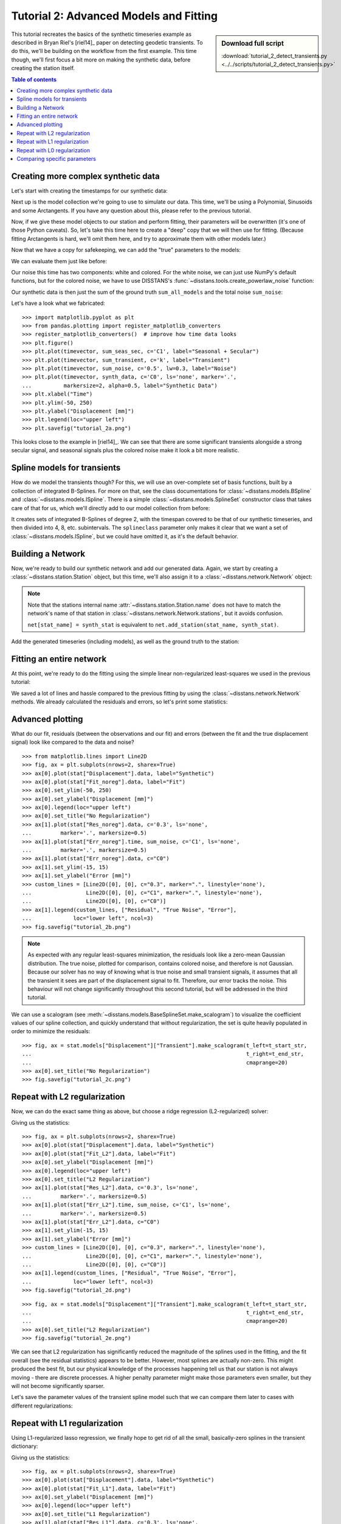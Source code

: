 Tutorial 2: Advanced Models and Fitting
=======================================

.. sidebar:: Download full script

   :download:`tutorial_2_detect_transients.py <../../scripts/tutorial_2_detect_transients.py>`

This tutorial recreates the basics of the synthetic timeseries example as described in
Bryan Riel's [riel14]_ paper on detecting geodetic transients.
To do this, we'll be building on the workflow from the first example.
This time though, we'll first focus a bit more on making the synthetic data, before
creating the station itself.

.. contents:: Table of contents
    :local:

Creating more complex synthetic data
------------------------------------

Let's start with creating the timestamps for our synthetic data:

.. doctest::

    >>> import pandas as pd
    >>> t_start_str = "2000-01-01"
    >>> t_end_str = "2020-01-01"
    >>> timevector = pd.date_range(start=t_start_str, end=t_end_str, freq="1D")

Next up is the model collection we're going to use to simulate our data.
This time, we'll be using a Polynomial, Sinusoids and some Arctangents.
If you have any question about this, please refer to the previous tutorial.

.. doctest::

    >>> from disstans.models import Arctangent, Polynomial, Sinusoid
    >>> mdl_secular = Polynomial(order=1, t_reference=t_start_str)
    >>> mdl_annual = Sinusoid(period=365.25, t_reference=t_start_str)
    >>> mdl_semiannual = Sinusoid(period=365.25/2, t_reference=t_start_str)
    >>> mdl_transient_1 = Arctangent(tau=100, t_reference="2002-07-01")
    >>> mdl_transient_2 = Arctangent(tau=50, t_reference="2010-01-01")
    >>> mdl_transient_3 = Arctangent(tau=300, t_reference="2016-01-01")
    >>> mdl_coll_synth = {"Secular": mdl_secular,
    ...                   "Annual": mdl_annual,
    ...                   "Semi-Annual": mdl_semiannual,
    ...                   "Transient_1": mdl_transient_1,
    ...                   "Transient_2": mdl_transient_2,
    ...                   "Transient_3": mdl_transient_3}

Now, if we give these model objects to our station and perform fitting, their parameters
will be overwritten (it's one of those Python caveats). So, let's take this time here
to create a "deep" copy that we will then use for fitting. (Because fitting Arctangents
is hard, we'll omit them here, and try to approximate them with other models later.)

.. doctest::

    >>> from copy import deepcopy
    >>> mdl_coll = deepcopy({"Secular": mdl_secular,
    ...                      "Annual": mdl_annual,
    ...                      "Semi-Annual": mdl_semiannual})

Now that we have a copy for safekeeping, we can add the "true" parameters to the models:

.. doctest::

    >>> import numpy as np
    >>> mdl_secular.read_parameters(np.array([-20, 200/(20*365.25)]))
    >>> mdl_annual.read_parameters(np.array([-5, 0]))
    >>> mdl_semiannual.read_parameters(np.array([0, 5]))
    >>> mdl_transient_1.read_parameters(np.array([40]))
    >>> mdl_transient_2.read_parameters(np.array([-4]))
    >>> mdl_transient_3.read_parameters(np.array([-20]))

We can evaluate them just like before:

.. doctest::

    >>> sum_seas_sec = mdl_secular.evaluate(timevector)["fit"] \
    ...                + mdl_annual.evaluate(timevector)["fit"] \
    ...                + mdl_semiannual.evaluate(timevector)["fit"]
    >>> sum_transient = mdl_transient_1.evaluate(timevector)["fit"] \
    ...                 + mdl_transient_2.evaluate(timevector)["fit"] \
    ...                 + mdl_transient_3.evaluate(timevector)["fit"]
    >>> sum_all_models = sum_seas_sec + sum_transient

Our noise this time has two components: white and colored. For the white noise,
we can just use NumPy's default functions, but for the colored noise, we have to use
DISSTANS's :func:`~disstans.tools.create_powerlaw_noise` function:

.. doctest::

    >>> from disstans.tools import create_powerlaw_noise
    >>> rng = np.random.default_rng(0)
    >>> white_noise = rng.normal(scale=2, size=(timevector.size, 1))
    >>> colored_noise = create_powerlaw_noise(size=(timevector.size, 1),
    ...                                       exponent=1.5, seed=0) * 2
    >>> sum_noise = white_noise + colored_noise

Our synthetic data is then just the sum of the ground truth ``sum_all_models``
and the total noise ``sum_noise``:

.. doctest::

    >>> synth_data = sum_all_models + sum_noise

Let's have a look what we fabricated::

    >>> import matplotlib.pyplot as plt
    >>> from pandas.plotting import register_matplotlib_converters
    >>> register_matplotlib_converters()  # improve how time data looks
    >>> plt.figure()
    >>> plt.plot(timevector, sum_seas_sec, c='C1', label="Seasonal + Secular")
    >>> plt.plot(timevector, sum_transient, c='k', label="Transient")
    >>> plt.plot(timevector, sum_noise, c='0.5', lw=0.3, label="Noise")
    >>> plt.plot(timevector, synth_data, c='C0', ls='none', marker='.',
    ...          markersize=2, alpha=0.5, label="Synthetic Data")
    >>> plt.xlabel("Time")
    >>> plt.ylim(-50, 250)
    >>> plt.ylabel("Displacement [mm]")
    >>> plt.legend(loc="upper left")
    >>> plt.savefig("tutorial_2a.png")

.. image:: ../img/tutorial_2a.png

This looks close to the example in [riel14]_. We can see that there are some significant
transients alongside a strong secular signal, and seasonal signals plus the colored
noise make it look a bit more realistic.

Spline models for transients
----------------------------

How do we model the transients though? For this, we will use an over-complete set
of basis functions, built by a collection of integrated B-Splines. For more on that,
see the class documentations for :class:`~disstans.models.BSpline` and
:class:`~disstans.models.ISpline`. There is a simple :class:`~disstans.models.SplineSet`
constructor class that takes care of that for us, which we'll directly add to our
model collection from before:

.. doctest::

    >>> from disstans.models import ISpline, SplineSet
    >>> mdl_coll["Transient"] = SplineSet(degree=2,
    ...                                   t_center_start=t_start_str,
    ...                                   t_center_end=t_end_str,
    ...                                   list_num_knots=[4, 8, 16, 32, 64, 128],
    ...                                   splineclass=ISpline)

It creates sets of integrated B-Splines of degree 2, with the timespan
covered to be that of our synthetic timeseries, and then divided into 4, 8, etc.
subintervals. The ``splineclass`` parameter only makes it clear that we want a set of
:class:`~disstans.models.ISpline`, but we could have omitted it, as it's the default
behavior.

Building a Network
------------------

Now, we're ready to build our synthetic network and add our generated data.
Again, we start by creating a :class:`~disstans.station.Station` object, but this time,
we'll also assign it to a :class:`~disstans.network.Network` object:

.. doctest::

    >>> from disstans import Network, Station, Timeseries
    >>> net_name = "TutorialLand"
    >>> stat_name = "TUT"
    >>> caltech_lla = (34.1375, -118.125, 263.0)
    >>> net = Network(name=net_name)
    >>> stat = Station(name=stat_name,
    ...                location=caltech_lla)
    >>> net[stat_name] = stat

.. note::
    Note that the stations internal name :attr:`~disstans.station.Station.name` does not
    have to match the network's name of that station in
    :class:`~disstans.network.Network.stations`, but it avoids confusion.

    ``net[stat_name] = synth_stat`` is equivalent to
    ``net.add_station(stat_name, synth_stat)``.

Add the generated timeseries (including models), as well as the ground truth
to the station:

.. doctest::

    >>> ts = Timeseries.from_array(timevector=timevector,
    ...                            data=synth_data,
    ...                            src="synthetic",
    ...                            data_unit="mm",
    ...                            data_cols=["Total"])
    >>> truth = Timeseries.from_array(timevector=timevector,
    ...                               data=sum_all_models,
    ...                               src="synthetic",
    ...                               data_unit="mm",
    ...                               data_cols=["Total"])
    >>> stat["Displacement"] = ts
    >>> stat["Truth"] = truth
    >>> stat.add_local_model_dict(ts_description="Displacement",
    ...                           model_dict=mdl_coll)

Fitting an entire network
-------------------------

At this point, we're ready to do the fitting using the simple linear non-regularized
least-squares we used in the previous tutorial:

.. doctest::

    >>> net.fit(ts_description="Displacement", solver="linear_regression")
    >>> net.evaluate(ts_description="Displacement", output_description="Fit_noreg")
    >>> stat["Res_noreg"] = stat["Displacement"] - stat["Fit_noreg"]
    >>> stat["Err_noreg"] = stat["Fit_noreg"] - stat["Truth"]

We saved a lot of lines and hassle compared to the previous fitting by using the
:class:`~disstans.network.Network` methods. We already calculated the residuals and
errors, so let's print some statistics:

.. doctest::

    >>> _ = stat.analyze_residuals(ts_description="Res_noreg",
    ...                            mean=True, std=True, verbose=True)
    TUT: Res_noreg                          Mean  Standard Deviation
    Total-Displacement_Model_Total -2.193765e-08            2.046182

Advanced plotting
-----------------

What do our fit, residuals (between the observations and our fit) and errors
(between the fit and the true displacement signal) look like compared to the
data and noise? ::

    >>> from matplotlib.lines import Line2D
    >>> fig, ax = plt.subplots(nrows=2, sharex=True)
    >>> ax[0].plot(stat["Displacement"].data, label="Synthetic")
    >>> ax[0].plot(stat["Fit_noreg"].data, label="Fit")
    >>> ax[0].set_ylim(-50, 250)
    >>> ax[0].set_ylabel("Displacement [mm]")
    >>> ax[0].legend(loc="upper left")
    >>> ax[0].set_title("No Regularization")
    >>> ax[1].plot(stat["Res_noreg"].data, c='0.3', ls='none',
    ...         marker='.', markersize=0.5)
    >>> ax[1].plot(stat["Err_noreg"].time, sum_noise, c='C1', ls='none',
    ...         marker='.', markersize=0.5)
    >>> ax[1].plot(stat["Err_noreg"].data, c="C0")
    >>> ax[1].set_ylim(-15, 15)
    >>> ax[1].set_ylabel("Error [mm]")
    >>> custom_lines = [Line2D([0], [0], c="0.3", marker=".", linestyle='none'),
    ...                 Line2D([0], [0], c="C1", marker=".", linestyle='none'),
    ...                 Line2D([0], [0], c="C0")]
    >>> ax[1].legend(custom_lines, ["Residual", "True Noise", "Error"],
    ...             loc="lower left", ncol=3)
    >>> fig.savefig("tutorial_2b.png")

.. image:: ../img/tutorial_2b.png


.. note::

    As expected with any regular least-squares minimization, the residuals look like a
    zero-mean Gaussian distribution. The true noise, plotted for comparison, contains
    colored noise, and therefore is not Gaussian. Because our solver has no way of
    knowing what is true noise and small transient signals, it assumes that all the
    transient it sees are part of the displacement signal to fit. Therefore, our
    error tracks the noise. This behaviour will not change significantly throughout
    this second tutorial, but will be addressed in the third tutorial.

We can use a scalogram (see :meth:`~disstans.models.BaseSplineSet.make_scalogram`) to visualize
the coefficient values of our spline collection, and quickly understand that without
regularization, the set is quite heavily populated in order to minimize the residuals::

    >>> fig, ax = stat.models["Displacement"]["Transient"].make_scalogram(t_left=t_start_str,
    ...                                                                   t_right=t_end_str,
    ...                                                                   cmaprange=20)
    >>> ax[0].set_title("No Regularization")
    >>> fig.savefig("tutorial_2c.png")

.. image:: ../img/tutorial_2c.png

Repeat with L2 regularization
-----------------------------

Now, we can do the exact same thing as above, but choose a ridge regression (L2-regularized)
solver:

.. doctest::

    >>> net.fit(ts_description="Displacement", solver="ridge_regression", penalty=10)
    >>> net.evaluate(ts_description="Displacement", output_description="Fit_L2")
    >>> stat["Res_L2"] = stat["Displacement"] - stat["Fit_L2"]
    >>> stat["Err_L2"] = stat["Fit_L2"] - stat["Truth"]

Giving us the statistics:

.. doctest::

    >>> _ = stat.analyze_residuals(ts_description="Res_L2",
    ...                            mean=True, std=True, verbose=True)
    TUT: Res_L2                             Mean  Standard Deviation
    Total-Displacement_Model_Total -5.627180e-09            2.088274

::

    >>> fig, ax = plt.subplots(nrows=2, sharex=True)
    >>> ax[0].plot(stat["Displacement"].data, label="Synthetic")
    >>> ax[0].plot(stat["Fit_L2"].data, label="Fit")
    >>> ax[0].set_ylabel("Displacement [mm]")
    >>> ax[0].legend(loc="upper left")
    >>> ax[0].set_title("L2 Regularization")
    >>> ax[1].plot(stat["Res_L2"].data, c='0.3', ls='none',
    ...         marker='.', markersize=0.5)
    >>> ax[1].plot(stat["Err_L2"].time, sum_noise, c='C1', ls='none',
    ...         marker='.', markersize=0.5)
    >>> ax[1].plot(stat["Err_L2"].data, c="C0")
    >>> ax[1].set_ylim(-15, 15)
    >>> ax[1].set_ylabel("Error [mm]")
    >>> custom_lines = [Line2D([0], [0], c="0.3", marker=".", linestyle='none'),
    ...                 Line2D([0], [0], c="C1", marker=".", linestyle='none'),
    ...                 Line2D([0], [0], c="C0")]
    >>> ax[1].legend(custom_lines, ["Residual", "True Noise", "Error"],
    ...             loc="lower left", ncol=3)
    >>> fig.savefig("tutorial_2d.png")

.. image:: ../img/tutorial_2d.png

::

    >>> fig, ax = stat.models["Displacement"]["Transient"].make_scalogram(t_left=t_start_str,
    ...                                                                   t_right=t_end_str,
    ...                                                                   cmaprange=20)
    >>> ax[0].set_title("L2 Regularization")
    >>> fig.savefig("tutorial_2e.png")

.. image:: ../img/tutorial_2e.png

We can see that L2 regularization has significantly reduced the magnitude of the splines
used in the fitting, and the fit overall (see the residual statistics) appears to be
better. However, most splines are actually non-zero. This might produced the best fit,
but our physical knowledge of the processes happening tell us that our station is not
always moving - there are discrete processes. A higher penalty parameter might make
those parameters even smaller, but they will not become significantly sparser.

Let's save the parameter values of the transient spline model such that we can compare
them later to cases with different regularizations:

.. doctest::

    >>> params_transient_L2 = stat.models["Displacement"]["Transient"].parameters.ravel().copy()

Repeat with L1 regularization
-----------------------------

Using L1-regularized lasso regression, we finally hope to get rid of all the small,
basically-zero splines in the transient dictionary:

.. doctest::

    >>> net.fit(ts_description="Displacement", solver="lasso_regression", penalty=10)
    >>> net.evaluate(ts_description="Displacement", output_description="Fit_L1")
    >>> stat["Res_L1"] = stat["Displacement"] - stat["Fit_L1"]
    >>> stat["Err_L1"] = stat["Fit_L1"] - stat["Truth"]

Giving us the statistics:

.. doctest::

    >>> _ = stat.analyze_residuals(ts_description="Res_L1",
    ...                            mean=True, std=True, verbose=True)
    TUT: Res_L1                             Mean  Standard Deviation
    Total-Displacement_Model_Total  2.171535e-10             2.07782

::

    >>> fig, ax = plt.subplots(nrows=2, sharex=True)
    >>> ax[0].plot(stat["Displacement"].data, label="Synthetic")
    >>> ax[0].plot(stat["Fit_L1"].data, label="Fit")
    >>> ax[0].set_ylabel("Displacement [mm]")
    >>> ax[0].legend(loc="upper left")
    >>> ax[0].set_title("L1 Regularization")
    >>> ax[1].plot(stat["Res_L1"].data, c='0.3', ls='none',
    ...         marker='.', markersize=0.5)
    >>> ax[1].plot(stat["Err_L1"].time, sum_noise, c='C1', ls='none',
    ...         marker='.', markersize=0.5)
    >>> ax[1].plot(stat["Err_L1"].data, c="C0")
    >>> ax[1].set_ylim(-15, 15)
    >>> ax[1].set_ylabel("Error [mm]")
    >>> custom_lines = [Line2D([0], [0], c="0.3", marker=".", linestyle='none'),
    ...                 Line2D([0], [0], c="C1", marker=".", linestyle='none'),
    ...                 Line2D([0], [0], c="C0")]
    >>> ax[1].legend(custom_lines, ["Residual", "True Noise", "Error"],
    ...             loc="lower left", ncol=3)
    >>> fig.savefig("tutorial_2f.png")

.. image:: ../img/tutorial_2f.png

::

    >>> fig, ax = stat.models["Displacement"]["Transient"].make_scalogram(t_left=t_start_str,
    ...                                                                   t_right=t_end_str,
    ...                                                                   cmaprange=20)
    >>> ax[0].set_title("L1 Regularization")
    >>> fig.savefig("tutorial_2g.png")

.. image:: ../img/tutorial_2g.png

This looks much better - the scalogram now shows us that we only select splines around
where we put the Arctangent models, and is close to zero otherwise. We again sae the
transient model parameters for later.

.. doctest::

    >>> params_transient_L1 = stat.models["Displacement"]["Transient"].parameters.ravel().copy()

Repeat with L0 regularization
-----------------------------

Okay, one last thing about fitting, I promise. L1 regularization aims to penalize the sum of
the absolute values of our model parameters. However, that's also not actually what we want.
In fact, transient signals in the real world have no constraint to be as small as possible.
However, the *number* of transients should be the one that is minimized. That is what is
mathematically referred to as L0 regularization, but is sadly not an easy problem to solve
rigorously.

However, by modifying an additional weight of each regularized parameter, that drives small
values even closer to zero, but leaves significant values unperturbed, one can approximate
such an L0 regularization by iteratively solving the L1-regularized problem. That is exactly
what the option ``reweight_max_iters`` does. You can find more information about it in
the notes of :func:`~disstans.solvers.lasso_regression`.

The solver requires the definition of a reweighting function - i.e., a function that
helps the solver distinguish between significant and insignificant parameters.
A reweighting function takes in parameter values, and outputs a weight to add in the
regularization process. Small parameters (insignificant) will get a very high weight
(penalty), whereas large parameters will get a weight close to zero. For more information,
refer to :class:`~disstans.solvers.ReweightingFunction`. Let's define one:

.. doctest::

    >>> from disstans.solvers import InverseReweighting
    >>> rw_func = InverseReweighting(1e-4, scale=1)

With this, we can now run the L1 solver iteratively to approximate the L0 solution:

.. doctest::

    >>> net.fit(ts_description="Displacement", solver="lasso_regression",
    ...         penalty=10, reweight_max_iters=20, reweight_func=rw_func)
    >>> net.evaluate(ts_description="Displacement", output_description="Fit_L0")
    >>> stat["Res_L0"] = stat["Displacement"] - stat["Fit_L0"]
    >>> stat["Err_L0"] = stat["Fit_L0"] - stat["Truth"]

Giving us the statistics:

.. doctest::

    >>> _ = stat.analyze_residuals(ts_description="Res_L0",
    ...                            mean=True, std=True, verbose=True)
    TUT: Res_L0                             Mean  Standard Deviation
    Total-Displacement_Model_Total  4.663455e-13            2.071561

::

    >>> fig, ax = plt.subplots(nrows=2, sharex=True)
    >>> ax[0].plot(stat["Displacement"].data, label="Synthetic")
    >>> ax[0].plot(stat["Fit_L0"].data, label="Fit")
    >>> ax[0].set_ylabel("Displacement [mm]")
    >>> ax[0].legend(loc="upper left")
    >>> ax[0].set_title("Reweighted L1 Regularization")
    >>> ax[1].plot(stat["Res_L0"].data, c='0.3', ls='none',
    ...         marker='.', markersize=0.5)
    >>> ax[1].plot(stat["Err_L0"].time, sum_noise, c='C1', ls='none',
    ...         marker='.', markersize=0.5)
    >>> ax[1].plot(stat["Err_L0"].data, c="C0")
    >>> ax[1].set_ylim(-15, 15)
    >>> ax[1].set_ylabel("Error [mm]")
    >>> custom_lines = [Line2D([0], [0], c="0.3", marker=".", linestyle='none'),
    ...                 Line2D([0], [0], c="C1", marker=".", linestyle='none'),
    ...                 Line2D([0], [0], c="C0")]
    >>> ax[1].legend(custom_lines, ["Residual", "True Noise", "Error"],
    ...             loc="lower left", ncol=3)
    >>> fig.savefig("tutorial_2h.png")

.. image:: ../img/tutorial_2h.png

::

    >>> fig, ax = stat.models["Displacement"]["Transient"].make_scalogram(t_left=t_start_str,
    ...                                                                   t_right=t_end_str,
    ...                                                                   cmaprange=20)
    >>> ax[0].set_title("Reweighted L1 Regularization")
    >>> fig.savefig("tutorial_2i.png")

.. image:: ../img/tutorial_2i.png

As you can see, the significant components of the splines have now been emphasized when
compared to the previous scalogram, and all the values that were small but not really
zero in the previous case are now *really* close to zero.
This did not come at a significant increase in residual variance.

We can quantify this by plotting a histogram of the magnitudes of the transient parameters
for the three different regularization schemes. One last time, we save the parameter
values:

.. doctest::

    >>> params_transient_L0 = stat.models["Displacement"]["Transient"].parameters.ravel().copy()
    >>> ZERO = 1e-4
    >>> print("Number of nonzero spline parameters:\n"
    ...       f"L2: {(np.abs(params_transient_L2) > ZERO).sum()}\n"
    ...       f"L1: {(np.abs(params_transient_L1) > ZERO).sum()}\n"
    ...       f"L0: {(np.abs(params_transient_L0) > ZERO).sum()}")
    Number of nonzero spline parameters:
    L2: 264
    L1: 76
    L0: 67

As we can see, the L0-regularized solver gives a more sparse solution than both the L1- and
L2-regularized solvers. A histogram can show this to use more visually::

    >>> plt.figure()
    >>> bins = np.linspace(-14.5, 1.5, 17)
    >>> stacked_params = \
    >>>     np.stack([params_transient_L2, params_transient_L1, params_transient_L0], axis=1)
    >>> plt.hist(np.log10(np.abs(stacked_params)), bins=bins, label=["L2", "L1", "L0"])
    >>> plt.xlabel(r"$\log_{10}$ Parameter Magnitude [-]")
    >>> plt.ylabel("Count [-]")
    >>> plt.legend()
    >>> plt.savefig(f"{outdir}/tutorial_2j.png")

.. image:: ../img/tutorial_2j.png

Comparing specific parameters
-----------------------------

Before we finish up, let's just print some differences between the ground truth and our
L0-fitted model:

.. doctest::

    >>> reldiff_sec = (mdl_coll_synth["Secular"].parameters
    ...                / stat.models["Displacement"]["Secular"].parameters).ravel() - 1
    >>> reldiff_ann_amp = (mdl_coll_synth["Annual"].amplitude
    ...                    / stat.models["Displacement"]["Annual"].amplitude)[0] - 1
    >>> reldiff_sem_amp = (mdl_coll_synth["Semi-Annual"].amplitude
    ...                    / stat.models["Displacement"]["Semi-Annual"].amplitude)[0] - 1
    >>> absdiff_ann_ph = np.rad2deg(mdl_coll_synth["Annual"].phase
    ...                             - stat.models["Displacement"]["Annual"].phase)[0]
    >>> if absdiff_ann_ph > 180:
    ...     absdiff_ann_ph -= 360
    >>> absdiff_sem_ph = np.rad2deg(mdl_coll_synth["Semi-Annual"].phase
    ...                             - stat.models["Displacement"]["Semi-Annual"].phase)[0]
    >>> if absdiff_sem_ph > 180:
    ...     absdiff_sem_ph -= 360
    >>> print(f"Percent Error Constant:              {reldiff_sec[0]: .3%}\n"
    ...       f"Percent Error Linear:                {reldiff_sec[1]: .3%}\n"
    ...       f"Percent Error Annual Amplitude:      {reldiff_ann_amp: .3%}\n"
    ...       f"Percent Error Semi-Annual Amplitude: {reldiff_sem_amp: .3%}\n"
    ...       f"Absolute Error Annual Phase:         {absdiff_ann_ph: .3f}°\n"
    ...       f"Absolute Error Semi-Annual Phase:    {absdiff_sem_ph: .3f}°")
    Percent Error Constant:               7.264%
    Percent Error Linear:                -1.378%
    Percent Error Annual Amplitude:       2.308%
    Percent Error Semi-Annual Amplitude: -0.407%
    Absolute Error Annual Phase:         -1.836°
    Absolute Error Semi-Annual Phase:    -1.284°

As we can see, we got pretty close to our ground truth. Let's finish up by calculating
an average velocity of the station using :meth:`~disstans.station.Station.get_trend` around
the time when it's rapidly moving (around the middle of 2002). We don't want a normal trend
through the data, since that is also influenced by the secular velocity, the noise, etc.,
so we choose to only fit our transient model:

.. doctest::

    >>> trend, _ = stat.get_trend("Displacement", fit_list=["Transient"],
    ...                           t_start="2002-06-01", t_end="2002-08-01")
    >>> print(f"Transient Velocity: {trend[0]:f} {ts.data_unit}/D")
    Transient Velocity: 0.105952 mm/D

We can use average velocities like these when we want to create velocity maps for
certain episodes.
